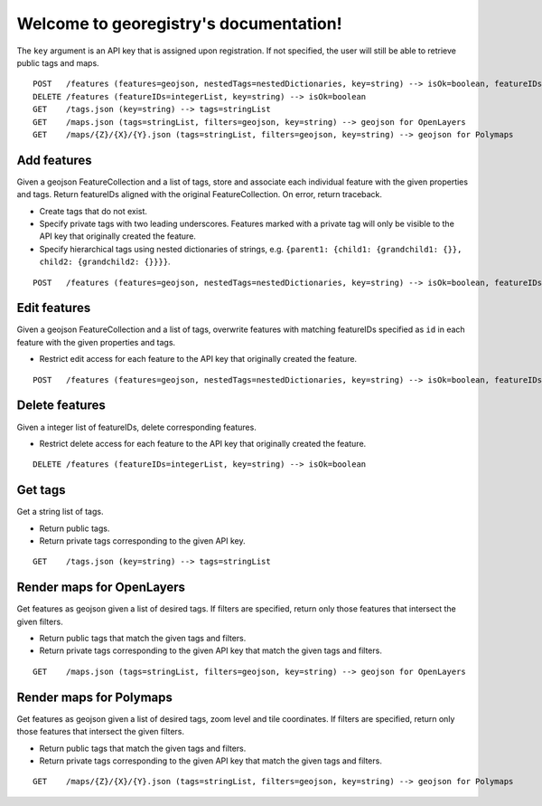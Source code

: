 Welcome to georegistry's documentation!
=======================================
The ``key`` argument is an API key that is assigned upon registration.  If not specified, the user will still be able to retrieve public tags and maps.
::

    POST   /features (features=geojson, nestedTags=nestedDictionaries, key=string) --> isOk=boolean, featureIDs=integerList, traceback=string
    DELETE /features (featureIDs=integerList, key=string) --> isOk=boolean
    GET    /tags.json (key=string) --> tags=stringList
    GET    /maps.json (tags=stringList, filters=geojson, key=string) --> geojson for OpenLayers
    GET    /maps/{Z}/{X}/{Y}.json (tags=stringList, filters=geojson, key=string) --> geojson for Polymaps

Add features
------------
Given a geojson FeatureCollection and a list of tags, store and associate each individual feature with the given properties and tags.  Return featureIDs aligned with the original FeatureCollection.  On error, return traceback.

- Create tags that do not exist.
- Specify private tags with two leading underscores.  Features marked with a private tag will only be visible to the API key that originally created the feature.
- Specify hierarchical tags using nested dictionaries of strings, e.g. ``{parent1: {child1: {grandchild1: {}}, child2: {grandchild2: {}}}}``.

::

    POST   /features (features=geojson, nestedTags=nestedDictionaries, key=string) --> isOk=boolean, featureIDs=integerList, traceback=string

Edit features
-------------
Given a geojson FeatureCollection and a list of tags, overwrite features with matching featureIDs specified as ``id`` in each feature with the given properties and tags.

- Restrict edit access for each feature to the API key that originally created the feature.

::

    POST   /features (features=geojson, nestedTags=nestedDictionaries, key=string) --> isOk=boolean, featureIDs=integerList, traceback=string

Delete features
---------------
Given a integer list of featureIDs, delete corresponding features.

- Restrict delete access for each feature to the API key that originally created the feature.

::

    DELETE /features (featureIDs=integerList, key=string) --> isOk=boolean

Get tags
--------
Get a string list of tags.

- Return public tags.
- Return private tags corresponding to the given API key.

::

    GET    /tags.json (key=string) --> tags=stringList

Render maps for OpenLayers
--------------------------
Get features as geojson given a list of desired tags.  If filters are specified, return only those features that intersect the given filters.

- Return public tags that match the given tags and filters.
- Return private tags corresponding to the given API key that match the given tags and filters.

::

    GET    /maps.json (tags=stringList, filters=geojson, key=string) --> geojson for OpenLayers

Render maps for Polymaps
------------------------
Get features as geojson given a list of desired tags, zoom level and tile coordinates.  If filters are specified, return only those features that intersect the given filters.

- Return public tags that match the given tags and filters.
- Return private tags corresponding to the given API key that match the given tags and filters.

::

    GET    /maps/{Z}/{X}/{Y}.json (tags=stringList, filters=geojson, key=string) --> geojson for Polymaps
